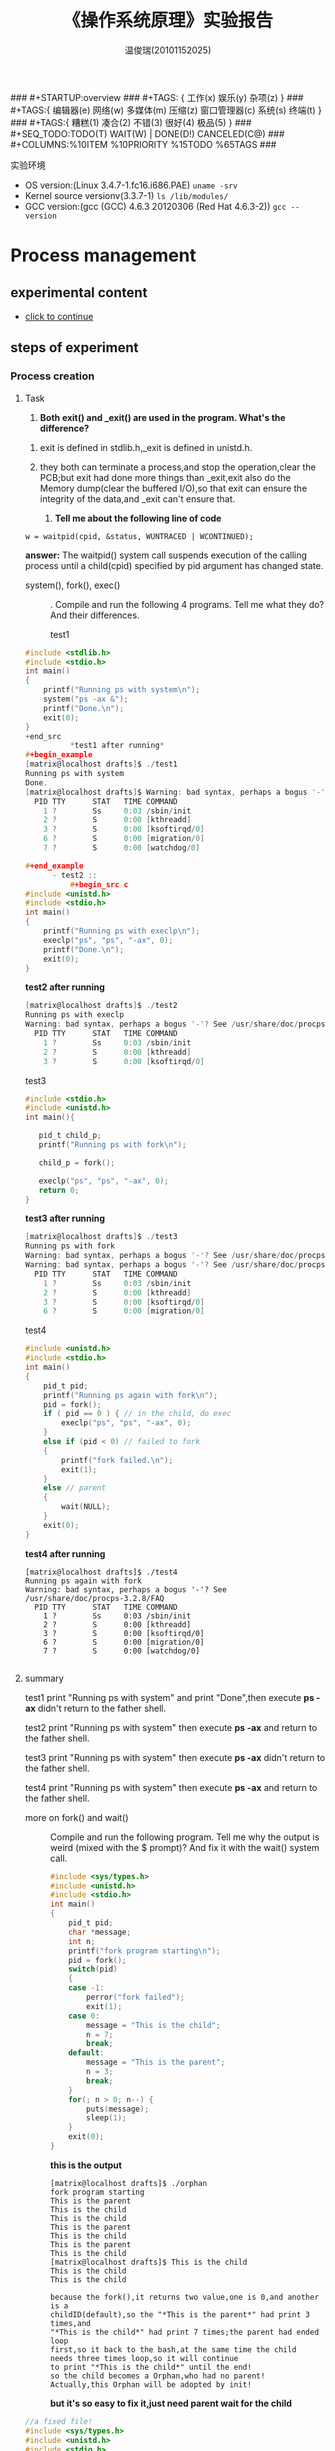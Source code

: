 #+TITLE:    《操作系统原理》实验报告
#+AUTHOR:    温俊瑞(20101152025)
#+EMAIL:     mclyte.rabbit@gmail.com
#+LANGUAGE:  cn
#+OPTIONS:   H:3 num:t toc:nil \n:nil @:t ::t |:t ^:nil -:t f:t *:t <:t
#+OPTIONS:   TeX:t LaTeX:t skip:nil d:nil todo:t pri:nil tags:not-in-toc
#+INFOJS_OPT: view:content toc:nil ltoc:nil mouse:underline buttons:0 path:http://cs3.swfc.edu.cn/org-info-js/org-info.js
#+STYLE:    <link rel="stylesheet" type="text/css" href="http://cs3.swfc.edu.cn/org-info-js/stylesheet.css" />
#+STYLE:    <style>code {font-weight:bold;} body {font-size:10pt;}</style>
#+EXPORT_SELECT_TAGS: export
#+EXPORT_EXCLUDE_TAGS: noexport
#+LINK_UP:   
#+LINK_HOME: 
#+XSLT: 
# (setq org-export-html-use-infojs t)
### #+STARTUP:overview
### #+TAGS: { 工作(x) 娱乐(y) 杂项(z) }
### #+TAGS:{ 编辑器(e) 网络(w) 多媒体(m) 压缩(z) 窗口管理器(c) 系统(s) 终端(t) }
### #+TAGS:{ 糟糕(1) 凑合(2) 不错(3) 很好(4) 极品(5) }
### #+SEQ_TODO:TODO(T) WAIT(W) | DONE(D!) CANCELED(C@)
### #+COLUMNS:%10ITEM %10PRIORITY %15TODO %65TAGS
###

实验环境
  - OS version:(Linux 3.4.7-1.fc16.i686.PAE) =uname -srv=
  - Kernel source versionv(3.3.7-1) =ls /lib/modules/=
  - GCC version:(gcc (GCC) 4.6.3 20120306 (Red Hat 4.6.3-2)) =gcc --version=
    
* Process management
** experimental content
   - [[http://cs2.swfc.edu.cn/~wx672/lecture_notes/os/lab.html#sec-4][click to continue]]
** steps of experiment
*** Process creation
**** Task
     1. *Both exit() and _exit() are used in the program. What's the difference?*

	1) exit is defined in stdlib.h,_exit is defined in unistd.h.

	2) they both can terminate a process,and stop the operation,clear the PCB;but
	   exit had done more things than _exit,exit also do the Memory dump(clear the buffered I/O),so that
	   exit can ensure the integrity of the data,and _exit can't ensure that.

     2. *Tell me about the following line of code*
	: w = waitpid(cpid, &status, WUNTRACED | WCONTINUED);
	*answer:* The  waitpid()  system  call  suspends execution of the calling process
	until a child(cpid) specified by pid argument has changed state.

     - system(), fork(), exec() :: .
	  Compile and run the following 4 programs. Tell me what they do? And their differences.
	  - test1 ::
#+begin_src c
#include <stdlib.h>
#include <stdio.h>
int main()
{
    printf("Running ps with system\n");
    system("ps -ax &");                 
    printf("Done.\n");
    exit(0);
}
+end_src
          *test1 after running*
#+begin_example
[matrix@localhost drafts]$ ./test1 
Running ps with system
Done.
[matrix@localhost drafts]$ Warning: bad syntax, perhaps a bogus '-'? See /usr/share/doc/procps-3.2.8/FAQ
  PID TTY      STAT   TIME COMMAND
    1 ?        Ss     0:03 /sbin/init
    2 ?        S      0:00 [kthreadd]
    3 ?        S      0:00 [ksoftirqd/0]
    6 ?        S      0:00 [migration/0]
    7 ?        S      0:00 [watchdog/0]

#+end_example
	  - test2 ::    
          #+begin_src c
#include <unistd.h>
#include <stdio.h>
int main()
{
    printf("Running ps with execlp\n");
    execlp("ps", "ps", "-ax", 0);       
    printf("Done.\n");
    exit(0);
}
          #+end_src
          *test2 after running*
#+begin_src c
[matrix@localhost drafts]$ ./test2 
Running ps with execlp
Warning: bad syntax, perhaps a bogus '-'? See /usr/share/doc/procps-3.2.8/FAQ
  PID TTY      STAT   TIME COMMAND
    1 ?        Ss     0:03 /sbin/init
    2 ?        S      0:00 [kthreadd]
    3 ?        S      0:00 [ksoftirqd/0]

#+end_src
	  - test3 ::    
#+begin_src c
#include <stdio.h>
#include <unistd.h>
int main(){

   pid_t child_p;
   printf("Running ps with fork\n");

   child_p = fork();

   execlp("ps", "ps", "-ax", 0);
   return 0;
}
#+end_src
          *test3 after running*
#+begin_src c
[matrix@localhost drafts]$ ./test3 
Running ps with fork
Warning: bad syntax, perhaps a bogus '-'? See /usr/share/doc/procps-3.2.8/FAQ
Warning: bad syntax, perhaps a bogus '-'? See /usr/share/doc/procps-3.2.8/FAQ
  PID TTY      STAT   TIME COMMAND
    1 ?        Ss     0:03 /sbin/init
    2 ?        S      0:00 [kthreadd]
    3 ?        S      0:00 [ksoftirqd/0]
    6 ?        S      0:00 [migration/0]

#+end_src
	  - test4 ::    
#+begin_src c 
#include <unistd.h>
#include <stdio.h>
int main()
{
    pid_t pid;
    printf("Running ps again with fork\n");
    pid = fork();
    if ( pid == 0 ) { // in the child, do exec
        execlp("ps", "ps", "-ax", 0);
    }
    else if (pid < 0) // failed to fork
    {
        printf("fork failed.\n");
        exit(1);
    }
    else // parent
    {
        wait(NULL);
    }
    exit(0);
}
#+end_src     
          *test4 after running*
#+begin_example
[matrix@localhost drafts]$ ./test4 
Running ps again with fork
Warning: bad syntax, perhaps a bogus '-'? See /usr/share/doc/procps-3.2.8/FAQ
  PID TTY      STAT   TIME COMMAND
    1 ?        Ss     0:03 /sbin/init
    2 ?        S      0:00 [kthreadd]
    3 ?        S      0:00 [ksoftirqd/0]
    6 ?        S      0:00 [migration/0]
    7 ?        S      0:00 [watchdog/0]

#+end_example
**** summary
     test1 print "Running ps with system" and print "Done",then execute *ps -ax*
     didn't return to the father shell.
     
     test2 print "Running ps with system" then execute *ps -ax* and return to the
     father shell.
     
     test3 print "Running ps with system"  then execute *ps -ax* didn't return to
     the father shell.

     test4 print "Running ps with system" then execute *ps -ax* and return to the
     father shell.


   - more on fork() and wait() ::
     Compile and run the following program.
     Tell me why the output is weird (mixed with the $ prompt)? And
     fix it with the wait() system call.

     #+begin_src c
#include <sys/types.h>
#include <unistd.h>
#include <stdio.h>
int main()
{
    pid_t pid;
    char *message;
    int n;
    printf("fork program starting\n");
    pid = fork();
    switch(pid)
    {
    case -1:
        perror("fork failed");
        exit(1);
    case 0:
        message = "This is the child";
        n = 7;
        break;
    default:
        message = "This is the parent";
        n = 3;
        break;
    }
    for(; n > 0; n--) {
        puts(message);
        sleep(1);
    }
    exit(0);
}
     #+end_src
     *this is the output*
     #+begin_example
[matrix@localhost drafts]$ ./orphan
fork program starting
This is the parent
This is the child
This is the child
This is the parent
This is the child
This is the parent
This is the child
[matrix@localhost drafts]$ This is the child
This is the child
This is the child
     #+end_example
     #+begin_example
     because the fork(),it returns two value,one is 0,and another is a
     childID(default),so the "*This is the parent*" had print 3 times,and
     "*This is the child*" had print 7 times;the parent had ended loop
     first,so it back to the bash,at the same time the child
     needs three times loop,so it will continue
     to print "*This is the child*" until the end!
     so the child becomes a Orphan,who had no parent!
     Actually,this Orphan will be adopted by init!
     #+end_example
     *but it's so easy to fix it,just need parent wait for the child*
#+begin_src c
//a fixed file!
#include <sys/types.h>
#include <unistd.h>
#include <stdio.h>
int main()
{
    pid_t pid;
    char *message;
    int n;
    printf("fork program starting\n");
    pid = fork();
    switch(pid)
    {
    case -1:
        perror("fork failed");
        exit(1);
    case 0:
        message = "This is the child";
        n = 7;
        break;
    default:
        message = "This is the parent";
        n = 3;
	wait(NULL);//add a wait in there! so simple isn't it?
        break;
    }
    for(; n > 0; n--) {
        puts(message);
        sleep(1);
    }
    exit(0);
}
#+end_src

**** Task
     1. Read the NOTES section of wait manual page (man 2 wait) to get a clear idea about zombie processes.
	And tell me why zombie is not welcomed.
	
	*answer:* there are two way to create zombies:
	1. when the child process want to terminated,he will send
	   a signal to father,but father ignored it;
	2. the father still there,but didn't wait or waitpid the
	   child process.
	3. the orphan is adopted by init,but a zombie can't be adopted
	   and it consumes the system source,if there are to many zombies,
	   it will exhaust the system source.
     2. At the end of wait manual page (man 2 wait), there is an src program.
	Play with it, and tell me about WUNTRACED, WCONTINUED, WIFEXITED
	, WEXITSTATUS, WIFSIGNALED, WTERMSIG, WIFSTOPPED, WSTOPSIG,
	WIFCONTINUED, pause().
	#+begin_src c
//in file wait.c
#include <sys/wait.h>
#include <stdlib.h>
#include <unistd.h>
#include <stdio.h>

int
main(int argc, char *argv[])
{
    pid_t cpid, w;
    int status;

    cpid = fork();
    if (cpid == -1) {
        perror("fork");
        exit(EXIT_FAILURE);
    }

    if (cpid == 0) {            /* Code executed by child */
        printf("Child PID is %ld\n", (long) getpid());
        if (argc == 1)
            pause();                    /* Wait for signals */
        _exit(atoi(argv[1]));

    } else {                    /* Code executed by parent */
        do {
            w = waitpid(cpid, &status, WUNTRACED | WCONTINUED);
            if (w == -1) {
                perror("waitpid");
                exit(EXIT_FAILURE);
            }

            if (WIFEXITED(status)) {
                printf("exited, status=%d\n", WEXITSTATUS(status));
            } else if (WIFSIGNALED(status)) {
                printf("killed by signal %d\n", WTERMSIG(status));
            } else if (WIFSTOPPED(status)) {
                printf("stopped by signal %d\n", WSTOPSIG(status));
            } else if (WIFCONTINUED(status)) {
                printf("continued\n");
            }
        } while (!WIFEXITED(status) && !WIFSIGNALED(status));
        exit(EXIT_SUCCESS);
    }
}

	#+end_src
        *the out put is a zombie* :
	#+begin_example
	[matrix@localhost 101152025]$ ./wait
	
	Child PID is 5693
	#+end_example

     3. Compile and run the following small program
	#+begin_src c
/* zombie test. */
#include <sys/types.h>
#include <unistd.h>
#include <stdio.h>
int main()
{
  pid_t pid;
  switch(pid = fork())
    {
    case -1:
      perror("fork failed");
      exit(1);
    case 0:
      printf(" CHILD: My PID is %d, My parent's PID is %d\n", getpid(), getppid());
      exit(0);
    default:
      printf("PARENT: My PID is %d, My child's PID is %d\n", getpid(), pid);
      printf("PARENT: I'm now looping...\n");
      while(1);
    }
  exit(0);
}
	#+end_src
        #+begin_example
        /*the out put*/
[matrix@localhost 101152025]$ ./zombie_test 
PARENT: My PID is 6103, My child's PID is 6104
PARENT: I'm now looping...
CHILD: My PID is 6104, My parent's PID is 6103
        #+end_example

        you can check it with *top*.

**** *after that,these are what i had finished!*
     1. Write a similar program that leaves 5 zombies.
	#+begin_src c
//this is what i write at 5zombies
#include <sys/types.h>
#include <unistd.h>
#include <stdio.h>
#include <stdlib.h>

int main()
{
    pid_t pid;
    pid = fork();
    if(pid < 0)
        printf("error occurred!\n");
    else if(pid == 0) {
        printf("Hi father! I'm a ZOMBIE1\n");
        exit(0);      //(1)
    }
    else {
	    pid = fork();
	    if(pid < 0)
		    printf("error occurred!\n");
	    else if(pid == 0){
		    printf("Hi father! I'm a ZOMBIE2\n");
		    exit(NULL);
	    }
	    else{
		    pid = fork();
		    if(pid < 0)
			    printf("error occurred!\n");
		    else if(pid == 0){
			    printf("Hi father! I'm a ZOMBIE3\n");
			    exit(NULL);
		    }else{
			    pid = fork();
			    if(pid < 0)
				    printf("error occurred!\n");
			    else if(pid == 0){
				    printf("Hi father! I'm a ZOMBIE4\n");
				    exit(NULL);
			    }else{
				    pid = fork();
				    if(pid < 0)
					    printf("error occurred!\n");
				    else if(pid == 0){
					    printf("Hi father! I'm a ZOMBIE5\n");
					    exit(NULL);
				    }else{
					while(1);
				    }
			    }
		    }
	    }
    }
}

	#+end_src
        file:./5zombies.png
     2. Tell me what's the difference between a zombie
	process and a orphan process?

	*answer:* the orphan is adopted by init,but a zombie can't be adopted
	and it consumes the system source,if there are to many zombies,
	it will exhaust the system source.
     3. Read Beginning Linux Programming, Chapter 11, page 503
	to learn how to avoid zombies with waitpid() system call. And
	correct the above program.
	
	*answer:*

	we can take a trick,just fork it twice,then the second child will be
	adopted by init,and parent need not to wait for second child.
	you can compile the file *avoid_zombie.c*

	#+begin_src c
/* zombie avoid. */
#include <sys/types.h>
#include <unistd.h>
#include <stdio.h>
int main()
{
  pid_t pid;
  switch(pid = fork())
    {
    case -1:
      perror("fork failed");
      exit(1);
    case 0:
      printf(" CHILD: My PID is %d, My parent's PID is %d\n", getpid(), getppid());
	  switch(pid = fork())
	    {
	    case -1:
	      perror("fork failed");
	      exit(1);
	    case 0:
	      printf(" CHILD: My PID is %d, My parent's PID is %d\n", getpid(), getppid());
	      sleep(2);   //to ensure the first child exit before the second child
	      exit(0);
	    default:
	      printf("PARENT: My PID is %d, My child's PID is %d\n", getpid(), pid);
	      printf("PARENT: I'm now free\n");
	      wait(NULL);
	    }
	      exit(0);
    default:
      printf("PARENT: My PID is %d, My child's PID is %d\n", getpid(), pid);
      printf("PARENT: I'm waiting first child\n");
      wait(NULL);
    }
  exit(0);
}

	#+end_src
        *this is out put*
	
	[[file:./avoid_zombie.png]]

     4. Tell me the difference between exit() and return.

	*answer:*
	
	exit() causes the program to exit with the argument as return value.
	The return statement only returns from a function to its caller.  In
	main(), this amounts to exiting the program. 

*** Thread

**** Tasks
     1. At the end of *pthread_create* manual
	page (*man 3 pthread_create*), there is an
	example program. Play with it, and then tell me:
	1. What's the *tinfo[]*?
	   
	   *answer:* it's a data structure that contains
	   some info about thread.
	2. What's the *res*?
	   
	   *answer:* it's a resource that thread oppcupied.
     2. At the end of *pthread_attr_init* manual page
	(*man 3 pthread_attr_init*), there is an example
	program. Compile and run it.

	#+begin_src c
#define _GNU_SOURCE     /* To get pthread_getattr_np() declaration */
#include <pthread.h>
#include <stdio.h>
#include <stdlib.h>
#include <unistd.h>
#include <errno.h>

#define handle_error_en(en, msg) \
        do { errno = en; perror(msg); exit(EXIT_FAILURE); } while (0)

static void
display_pthread_attr(pthread_attr_t *attr, char *prefix)
{
    int s, i;
    size_t v;
    void *stkaddr;
    struct sched_param sp;

    s = pthread_attr_getdetachstate(attr, &i);
    if (s != 0)
        handle_error_en(s, "pthread_attr_getdetachstate");
    printf("%sDetach state        = %s\n", prefix,
            (i == PTHREAD_CREATE_DETACHED) ? "PTHREAD_CREATE_DETACHED" :
            (i == PTHREAD_CREATE_JOINABLE) ? "PTHREAD_CREATE_JOINABLE" :
            "???");

    s = pthread_attr_getscope(attr, &i);
    if (s != 0)
        handle_error_en(s, "pthread_attr_getscope");
    printf("%sScope               = %s\n", prefix,
            (i == PTHREAD_SCOPE_SYSTEM)  ? "PTHREAD_SCOPE_SYSTEM" :
            (i == PTHREAD_SCOPE_PROCESS) ? "PTHREAD_SCOPE_PROCESS" :
            "???");

    s = pthread_attr_getinheritsched(attr, &i);
    if (s != 0)
        handle_error_en(s, "pthread_attr_getinheritsched");
    printf("%sInherit scheduler   = %s\n", prefix,
            (i == PTHREAD_INHERIT_SCHED)  ? "PTHREAD_INHERIT_SCHED" :
            (i == PTHREAD_EXPLICIT_SCHED) ? "PTHREAD_EXPLICIT_SCHED" :
            "???");

    s = pthread_attr_getschedpolicy(attr, &i);
    if (s != 0)
        handle_error_en(s, "pthread_attr_getschedpolicy");
    printf("%sScheduling policy   = %s\n", prefix,
            (i == SCHED_OTHER) ? "SCHED_OTHER" :
            (i == SCHED_FIFO)  ? "SCHED_FIFO" :
            (i == SCHED_RR)    ? "SCHED_RR" :
            "???");

    s = pthread_attr_getschedparam(attr, &sp);
    if (s != 0)
        handle_error_en(s, "pthread_attr_getschedparam");
    printf("%sScheduling priority = %d\n", prefix, sp.sched_priority);

    s = pthread_attr_getguardsize(attr, &v);
    if (s != 0)
        handle_error_en(s, "pthread_attr_getguardsize");
    printf("%sGuard size          = %d bytes\n", prefix, v);

    s = pthread_attr_getstack(attr, &stkaddr, &v);
    if (s != 0)
        handle_error_en(s, "pthread_attr_getstack");
    printf("%sStack address       = %p\n", prefix, stkaddr);
    printf("%sStack size          = 0x%x bytes\n", prefix, v);
}

static void *
thread_start(void *arg)
{
    int s;
    pthread_attr_t gattr;

    /* pthread_getattr_np() is a non-standard GNU extension that
       retrieves the attributes of the thread specified in its
       first argument */

    s = pthread_getattr_np(pthread_self(), &gattr);
    if (s != 0)
        handle_error_en(s, "pthread_getattr_np");

    printf("Thread attributes:\n");
    display_pthread_attr(&gattr, "\t");

    exit(EXIT_SUCCESS);         /* Terminate all threads */
}

int
main(int argc, char *argv[])
{
    pthread_t thr;
    pthread_attr_t attr;
    pthread_attr_t *attrp;      /* NULL or &attr */
    int s;

    attrp = NULL;

    /* If a command-line argument was supplied, use it to set the
       stack-size attribute and set a few other thread attributes,
       and set attrp pointing to thread attributes object */

    if (argc > 1) {
        int stack_size;
        void *sp;

        attrp = &attr;

        s = pthread_attr_init(&attr);
        if (s != 0)
            handle_error_en(s, "pthread_attr_init");

        s = pthread_attr_setdetachstate(&attr, PTHREAD_CREATE_DETACHED);
        if (s != 0)
            handle_error_en(s, "pthread_attr_setdetachstate");

        s = pthread_attr_setinheritsched(&attr, PTHREAD_EXPLICIT_SCHED);
        if (s != 0)
            handle_error_en(s, "pthread_attr_setinheritsched");

        stack_size = strtoul(argv[1], NULL, 0);

        s = posix_memalign(&sp, sysconf(_SC_PAGESIZE), stack_size);
        if (s != 0)
            handle_error_en(s, "posix_memalign");

        printf("posix_memalign() allocated at %p\n", sp);

        s = pthread_attr_setstack(&attr, sp, stack_size);
        if (s != 0)
            handle_error_en(s, "pthread_attr_setstack");
    }

    s = pthread_create(&thr, attrp, &thread_start, NULL);
    if (s != 0)
        handle_error_en(s, "pthread_create");

    if (attrp != NULL) {
        s = pthread_attr_destroy(attrp);
        if (s != 0)
            handle_error_en(s, "pthread_attr_destroy");
    }

    pause();    /* Terminates when other thread calls exit() */
}

	#+end_src

        *can't compile it with gcc,i don't know why?*
	after doing some google,i find i need add an option gcc -lpthread
	to support some function,then i solved this problem.

	here is the output of file pthread_attr_init.c
	
	[[file:./pthread_attr_init.png]]
     3. Compile and run the following program
	
	#+begin_src c
 1:  #include <pthread.h>
 2:  #include <stdio.h>
 3:  #include <stdlib.h>
 4:  
 5:  #define NUMBER_OF_THREADS 10
 6:  
 7:  void *print_hello_world(void *tid)
 8:  {
 9:    /* prints the thread's identifier, then exits.*/
10:    printf ("Thread %ld: Hello World!\n", (long)tid);
11:    pthread_exit(NULL);
12:  }
13:  
14:  int main(int argc, char *argv[])
15:  {
16:    pthread_t threads[NUMBER_OF_THREADS];
17:    int status;
18:    long i;
19:    for (i=0; i<NUMBER_OF_THREADS; i++)
20:      {
21:        status = pthread_create(&threads[i], NULL, print_hello_world, (void *)i);
22:        printf ("Main: creating thread %ld\n",i);
23:        /* printf("thread id: %d\n",threads[i]); */
24:  
25:        if(status != 0){
26:          printf ("Oops. pthread_create returned error code %d\n",status);
27:          exit(-1);
28:        }
29:        if(pthread_join(threads[i], NULL)){
30:          printf("error joining thread.");
31:          abort() ;
32:        }
33:   }
34:    exit(0);
35:  }
	#+end_src

        here is the output of pthread_lab.c

	[[file:./pthread.png]]

	Now, remove the pthread_join call, i.e. comment
	out line 27-30. Compile and run it again for multiple
	times. Tell me the difference, and why?

	*after modified*

	[[file:./pthread_lab_new.png]]

	- pthread(parallel-thread) ::
	*there are some different without pthread_join*
	
	1. pthread_join just like waitpid;because Main thread need to wait
	   the pthread until it returned.so with the pthread_join
	   function,the out put is neat crossed,like first picture above.

	2. after comment out the function pthread_join,the out put of
	   course is Irregular crossed,like second picture.

	3. without pthread_join,it also will be this:
	   because the *Main* don't need to wait *pthread*,
	   it *exit* before create a pthread.

	   [[file:./pthread3.png]]
*** IPC
**** Signals
     - Task1 - understanding signal() ::
       #+begin_src c
       void (*signal(int sig, void (*func)(int)))(int);
                    `-------------------v-------------'
                                         `----> *signal() is a function returning a 'function pointer'
                                          `               pointing to a function of type void(*)(int)
                                           `--> *signal() takes 2 arguments:
                                                  .  sig - an int
                                                  . func - a 'function pointer' void(*)(int)

	void (*signal(int sig, void (*func)(int)))(int);
	void (                 *                 )(int);
	`--------------------v------------------------'
                             `---> void(*)(int) is a function pointer
                                    which is returned by function '*signal()'
                                    it's pointing to a function taking an int, returning void
       #+end_src
				    
*****       *after reading signal():*
       
******       inside of void():
       
       just as the comment,* signal is a function returning a 'function pointer'
       pointing to a function of type void(* )(int),and * signal takes 2 arguments: sig - an int, func - a 'function pointer' void(* )(int)

******       outside of void():
       
       void(* )(int) is a function pointer which is returned by function '* signal' it's pointing to a function taking an int, returning void.

     - Task2 - sigaction() ::
       Following Beej's Guide to Unix IPC, section 3 to play with signals. And then tell me details about the following code

       : int sigaction(int signum, const struct sigaction *act, struct sigaction *oldact);

       *answer:* The first parameter, sig is which signal to catch. This can be (probably "should" be) a symbolic name from signal.h along the lines of SIGINT. That's the easy bit.

       The next field, act is a pointer to a struct sigaction which has a bunch of fields that you can fill in to control the behavior of the signal handler. (A pointer to the signal handler function itself included in the struct.)

       Lastly oact can be NULL, but if not, it returns the old signal handler information that was in place before. This is useful if you want to restore the previous signal handler at a later time.


**** Pipe

***** "These pipes are clean!"
         
      : matriux@localhost:~$ cat pipe.c 
#+begin_src c
/*program 1 is a simplist pipe */
include <stdio.h>
include <stdlib.h>
include <errno.h>
include <unistd.h>

int main(void)
{
        int pfds[2];
            char buf[30];

                if (pipe(pfds) == -1) {
                            perror("pipe");
                                    exit(1);
                                        }

                    printf("writing to file descriptor #%d\n", pfds[1]);
                        write(pfds[1], "test", 5);
                            printf("reading from file descriptor #%d\n", pfds[0]);
                                read(pfds[0], buf, 5);
                                    printf("read \"%s\"\n", buf);

                                        return 0;
}
#+end_src
#+begin_example
matriux@localhost:~$ ./a.out 
writing to file descriptor #4
reading from file descriptor #3
read "test"
#+end_example


***** fork() and pipe()—you have the power!

      #+begin_src c
#include <stdio.h>
#include <stdlib.h>
#include <errno.h>
#include <sys/types.h>
#include <unistd.h>

int main(void)
{
    int pfds[2];
    char buf[30];

    pipe(pfds);

    if (!fork()) {
        printf(" CHILD: writing to the pipe\n");
        write(pfds[1], "test", 5);
        printf(" CHILD: exiting\n");
        exit(0);
    } else {
        printf("PARENT: reading from pipe\n");
        read(pfds[0], buf, 5);
        printf("PARENT: read \"%s\"\n", buf);
        wait(NULL);
    }

    return 0;
}

matriux@localhost:~/org-mode/101152025$ ./a.out 
PARENT: reading from pipe
 CHILD: writing to the pipe
 CHILD: exiting
PARENT: read "test"


      #+end_src
      

***** The search for Pipe as we know it
#+begin_src c
#include <stdio.h>
#include <stdlib.h>
#include <unistd.h>

int main(void)
{
    int pfds[2];

    pipe(pfds);

    if (!fork()) {
        close(1);       /* close normal stdout */
        dup(pfds[1]);   /* make stdout same as pfds[1] */
        close(pfds[0]); /* we don't need this */
        execlp("ls", "ls", NULL);
    } else {
        close(0);       /* close normal stdin */
        dup(pfds[0]);   /* make stdin same as pfds[0] */
        close(pfds[1]); /* we don't need this */
        execlp("wc", "wc", "-l", NULL);
    }

    return 0;
}
#+end_src

#+begin_example
matriux@localhost:~/org-mode/101152025$ ./a.out 
64
#+end_example      

***** a modified file of pipe3

#+begin_src c
#include <stdio.h>
#include <stdlib.h>
#include <unistd.h>

int main(void)
{
    int pfds[2];

    pipe(pfds);

    if (!fork()) {
        close(1);       /* close normal stdout */
        dup(pfds[1]);   /* make stdout same as pfds[1] */
        close(pfds[0]); /* we don't need this */
	execlp("wc", "wc", "-l", NULL);
    } else {
        close(0);       /* close normal stdin */
        dup(pfds[0]);   /* make stdin same as pfds[0] */
        close(pfds[1]); /* we don't need this */
        execlp("ls", "ls", NULL);
    }

    return 0;
}
#+end_src

#+begin_example
matriux@localhost:~/org-mode/101152025$ ./a.out 
#20101152025-2.org#        20101152025-3.org  5zombies.png      orphan2       pthread_attr_init      pthread_lab_new.c~   test3.c        zombie1.c~
20101152025-1.html         20101152025-4.org  Makefile.png      orphan2.c     pthread_attr_init.c    pthread_lab_new.png  test4          zombie_test
20101152025-1.org          20101152025.html   a.out             orphan2.c~    pthread_attr_init.c~   system_call.html     test4.c        zombie_test.c
20101152025-1.org~         20101152025.html~  avoid_zombie      pipe.c        pthread_attr_init.png  system_call.org      unistd_32.png
20101152025-2.html         20101152025.org    avoid_zombie.c    pipe2.c       pthread_lab            test1                wait
20101152025-2.html~        20101152025.org~   avoid_zombie.c~   pipe3.c       pthread_lab.c          test1.c              wait.c
20101152025-2.org          5zombies           avoid_zombie.png  pipe3mod.c    pthread_lab.c~         test2                wait.c~
20101152025-2.org_archive  5zombies.c         orphan            pthread.png   pthread_lab_new        test2.c              zombie1
20101152025-2.org~         5zombies.c~        orphan.c          pthread3.png  pthread_lab_new.c      test3                zombie1.c
matriux@localhost:~/org-mode/101152025$ wc: standard input: Input/output error
#+end_example      

***** At the end of pipe manual page (man 2 pipe), there is an example program. Compile it, run it, understand it, and then, modify the program, let parent do read, and child do write.

#+begin_src      c
      /*
EXAMPLE  pipe4.c
       The following program creates a pipe, and then fork(2)s to create a child process; the child inherits a duplicate set  of  file  descriptors
       that  refer  to the same pipe.  After the fork(2), each process closes the descriptors that it doesn't need for the pipe (see pipe(7)).  The
       parent then writes the string contained in the program's command-line argument to the pipe, and the child reads this string a byte at a time
       from the pipe and echoes it on standard output.
*/
#include <sys/wait.h>
#include <stdio.h>
#include <stdlib.h>
#include <unistd.h>
#include <string.h>

int
main(int argc, char *argv[])
{
    int pipefd[2];
    pid_t cpid;
    char buf;

    if (argc != 2) {
     fprintf(stderr, "Usage: %s <string>\n", argv[0]);
     exit(EXIT_FAILURE);
    }

    if (pipe(pipefd) == -1) {
        perror("pipe");
        exit(EXIT_FAILURE);
    }

    cpid = fork();
    if (cpid == -1) {
        perror("fork");
        exit(EXIT_FAILURE);
    }

    if (cpid == 0) {    /* Child write from pipe */
        close(pipefd[0]);          /* Close unused read end */
        write(pipefd[1], argv[1], strlen(argv[1]));
        close(pipefd[1]);          /* Reader will see EOF */
        wait(NULL);                /* Wait for child */
        exit(EXIT_SUCCESS);

    } else {            /* Parent read argv[0] to pipe */
        close(pipefd[1]);          /* Close unused write end */

        while (read(pipefd[0], &buf, 1) > 0)
            write(STDOUT_FILENO, &buf, 1);

        write(STDOUT_FILENO, "\n", 1);
        close(pipefd[0]);
        _exit(EXIT_SUCCESS);
    }
}
#+end_src

#+begin_example
matriux@localhost:~/org-mode/101152025$ ./a.out "world hello"
world hello
#+end_example      


      
**** FIFO
     - Tasks ::
       1. Follow Beej's Guide to Unix IPC, section 5 step by step to learn how to use FIFOs.

	  Here is speak.c
#+begin_src c
#include <stdio.h>
#include <stdlib.h>
#include <errno.h>
#include <string.h>
#include <fcntl.h>
#include <sys/types.h>
#include <sys/stat.h>
#include <unistd.h>

#define FIFO_NAME "american_maid"

int main(void)
{
    char s[300];
    int num, fd;

    mknod(FIFO_NAME, S_IFIFO | 0666, 0);

    printf("waiting for readers...\n");
    fd = open(FIFO_NAME, O_WRONLY);
    printf("got a reader--type some stuff\n");

    while (gets(s), !feof(stdin)) {
        if ((num = write(fd, s, strlen(s))) == -1)
            perror("write");
        else
            printf("speak: wrote %d bytes\n", num);
    }

    return 0;
}
#+end_src

          Here is tick.c

#+begin_src c
#include <stdio.h>
#include <stdlib.h>
#include <errno.h>
#include <string.h>
#include <fcntl.h>
#include <sys/types.h>
#include <sys/stat.h>
#include <unistd.h>

#define FIFO_NAME "american_maid"

int main(void)
{
    char s[300];
    int num, fd;

    mknod(FIFO_NAME, S_IFIFO | 0666, 0);

    printf("waiting for writers...\n");
    fd = open(FIFO_NAME, O_RDONLY);
    printf("got a writer\n");

    do {
        if ((num = read(fd, s, 300)) == -1)
            perror("read");
        else {
            s[num] = '\0';
            printf("tick: read %d bytes: \"%s\"\n", num, s);
        }
    } while (num > 0);

    return 0;
}
#+end_src

          Here is the test

#+begin_example
	  at tty1
matriux@localhost:~/org-mode/101152025$ ./speak.o 
waiting for readers...
got a reader--type some stuff
Hello Joshua
speak: wrote 12 bytes

          at tty2
matriux@localhost:~/org-mode/101152025$ ./tick.o 
waiting for writers...
got a writer
tick: read 12 bytes: "Hello Joshua"


#+end_example
       2. When you run the example programs (speak and tick), there should be a new file named
	  american_maid ppappear in your working directory ($PWD). What will happen if you delete this FIFO file while the two programs running? Why?
	  
	  *1. I had deleted the ameirca_maid and they still working*
	  
	  *2. i think i just delete a name of fifo,but the fifo is still there, they can communicate as before.*
       3. Modify the example programs to use mkfifo instead of mknod.

	  *just modify the mknod(FIFO_NAME, S_IFIFO | 0666, 0) as mkfifo(FIFO_NAME, S_IFIFO | 0666)*
	  
	  check it at [[file:./speak2.c]]
	  
	  check it at file:./tick2.c

	  *this is the output:*

#+begin_example
	  at tty1
matriux@localhost:~/org-mode/101152025$ ./speak2.o 
waiting for readers...
got a reader--type some stuff
Hello Joshua
speak: wrote 12 bytes
Hello Joshua
speak: wrote 12 bytes

          at tty2
matriux@localhost:~/org-mode/101152025$ ./tick2.o 
waiting for writers...
got a writer
tick: read 12 bytes: "Hello Joshua"
tick: read 12 bytes: "Hello Joshua"

#+end_src
	  
       4. Extend the example programs, and make it have 3 writers.
	  
	  find me here [[file:./3writer.c]]

	  *out put*

#+begin_example
	  at tty1
matriux@localhost:~/org-mode/101152025$ ./3writer.o 
waiting for readers...
got a reader--type some stuff
There are 3 readers 
speak: wrote 19 bytes
speak: wrote 19 bytes
speak: wrote 19 bytes

          at tty2
matriux@localhost:~/org-mode/101152025$ ./tick2.o 
waiting for writers...
got a writer
tick: read 57 bytes: "There are 3 readersThere are 3 readersThere are 3 readers"

#+end_example
**** File Locking
     - Tasks ::
       1. Follow Beej's Guide to Unix IPC, section 6 step by step to learn how to use File locks.
	  *write lock*
#+begin_example
	  at tty1 get a write lock
matriux@localhost:~/org-mode/101152025$ ./lockdemo 
Press <RETURN> to try to get lock: 
Trying to get lock...got lock
Press <RETURN> to release lock:

          at tty2 are waiting tty1 to release the lock
matriux@localhost:~/org-mode/101152025$ ./lockdemo 
Press <RETURN> to try to get lock: 

conclusion:tty2 can only get write lock when tty1 set the lock free

#+end_example

          *read lock*
#+begin_example
	  at tty1 get a read lock(with argv > 1)
matriux@localhost:~/org-mode/101152025$ ./lockdemo a
Press <RETURN> to try to get lock: 
Trying to get lock...got lock
Press <RETURN> to release lock:

          at tty2 get a read lock
matriux@localhost:~/org-mode/101152025$ ./lockdemo a
Press <RETURN> to try to get lock: 
Trying to get lock...got lock
Press <RETURN> to release lock: 

conclusion:tty2 and tty1 can get the read lock at same time.
#+end_example
       2. Try the example lockdemo.c with both F_RDLCK and F_WRLCK.

	  *the same as above*
	  
       3. Tell me whether the locked file, e.g. lockdemo.c can be delete while the programs are running? And why?

	  *it can be deleted while programs are running, because of it's a types of locking mechanisms:advisory*
**** Message Queues
     - Tasks ::
       1. Follow Beej's Guide to Unix IPC, section 7 step by step to learn how to use message queues.
#+begin_src c
	  at tty1
matriux@localhost:~/org-mode/101152025$ ./kirk.o 
Enter lines of text, ^D to quit:
Hola Joshua!

          at tty2
matriux@localhost:~/org-mode/101152025$ ./spock.o 
spock: ready to receive messages, captain.
spock: "Hola Joshua!"


#+end_src
       2. What happens when you're running both in separate windows and you kill one or the other?

	  *when i killed kirt, the spock still running, when i run the kirt again, spock can recieve the message*
       3. Also try running two copies of kirk or two copies of spock to get an idea of what happens when you have two readers or two writers.
#+begin_example
/*        sample one have kirk and kirkcopy send message to spock         */
	  at tty1
matriux@localhost:~/org-mode/101152025$ cp kirk.o kirkcopy.o
matriux@localhost:~/org-mode/101152025$ cp spock.o spockcopy.o
matriux@localhost:~/org-mode/101152025$ ./kirk.o 
Enter lines of text, ^D to quit:
This is kirk.o

          at tty2
matriux@localhost:~/org-mode/101152025$ ./kirkcopy.o 
Enter lines of text, ^D to quit:
This is kirkcoyp.o

          at tty3
matriux@localhost:~/org-mode/101152025$ ./spock.o 
spock: ready to receive messages, captain.
spock: "This is kirkcoyp.o"
spock: "This is kirk.o"

/*         sample two have kirk and kirkcopy send message to spock or spockcopy(arbitrary)        */
          at tty1
matriux@localhost:~/org-mode/101152025$ ./kirk.o 
Enter lines of text, ^D to quit:
This is kirk.o
kirk.o

          at tty2
matriux@localhost:~/org-mode/101152025$ ./kirkcopy.o 
Enter lines of text, ^D to quit:
This is kirkcopy.o
kirkcopy.o

          at tty3
matriux@localhost:~/org-mode/101152025$ ./spock.o 
spock: ready to receive messages, captain.
spock: "This is kirk.o"
spock: "This is kirkcopy.o"
spock: "kirkcopy.o"

          at tty4
matriux@localhost:~/org-mode/101152025$ ./spockcopy.o 
spock: ready to receive messages, captain.
spock: "kirk.o"
	  

#+end_example
	  
       4. Another interesting demonstration is to run kirk, enter a bunch of messages, then run spock and see it retrieve all the messages in
	  one swoop. Just messing around with these toy programs will help you gain an understanding of what is really going on.

	  *when kirk had sent a bunch of messages, the spock at tty2 recieved them by 12 times*
#+begin_example
	  at tty1
matriux@localhost:~/org-mode/101152025$ ./kirk.o 
Enter lines of text, ^D to quit:
##############################################################################################################################################################################################################################################################################################################
#######################################################################################################################################################
#######################################################################################################################################################
#######################################################################################################################################################
#######################################################################################################################################################
##############################################################################################################################################################################################################################################################################################################
#######################################################################################################################################################
#######################################################################################################################################################
#######################################################################################################################################################
#######################################################################################################################################################
##############################################################################################################################################################################################################################################################################################################
#######################################################################################################################################################
#######################################################################################################################################################
#######################################################################################################################################################
#######################################################################################################################################################

          at tty2
matriux@localhost:~/org-mode/101152025$ ./spock.o 
spock: ready to receive messages, captain.
spock: "#######################################################################################################################################################################################################"
spock: "#######################################################################################################"
spock: "#######################################################################################################################################################"
spock: "#######################################################################################################################################################"
spock: "#######################################################################################################################################################"
spock: "#######################################################################################################################################################"
spock: "#######################################################################################################################################################################################################"
spock: "#######################################################################################################"
spock: "#######################################################################################################################################################"
spock: "#######################################################################################################################################################"
spock: "#######################################################################################################################################################"
spock: "#######################################################################################################################################################"
spock: "###############################################################################################################################################
#+end_example
       5. What happens if you ipcrm the queue while it's in use? Why?

	  *when execute ipcs*
#+begin_example
	  ------ Message Queues --------
key        msqid      owner      perms      used-bytes   messages    
0x420a0d15 32768      matriux    644        0            0           

#+end_example

          *then remove it with ipcrm*
#+begin_example
matriux@localhost:~/org-mode/101152025$ ipcs 

------ Shared Memory Segments --------
key        shmid      owner      perms      bytes      nattch     status      
0x00000000 0          matriux    600        393216     2          dest         
0x00000000 32769      matriux    600        393216     2          dest         
0x00000000 554893315  matriux    600        393216     2          dest         

------ Semaphore Arrays --------
key        semid      owner      perms      nsems     

------ Message Queues --------
key        msqid      owner      perms      used-bytes   messages    
0x420a0d15 32768      matriux    644        0            0           

matriux@localhost:~/org-mode/101152025$ ipcrm -q 32768
matriux@localhost:~/org-mode/101152025$ ipcrm -q 32768
ipcrm: invalid id (32768)

#+end_example

          *let's see another tty(tty2 had exit when execute ipcrm -q 32768)*
#+begin_example
	  at tty1
matriux@localhost:~/org-mode/101152025$ ./kirk.o 
Enter lines of text, ^D to quit:
##############################################################################################################################################################################################################################################################################################################
#######################################################################################################################################################
#######################################################################################################################################################

          at tty2
matriux@localhost:~/org-mode/101152025$ ./spock.o 
spock: ready to receive messages, captain.
spock: "#######################################################################################################################################################"
spock: ""
spock: ""
msgrcv: Identifier removed

#+end_example
       6. Create a message queue with ipcmk, and use it in your programs.
	  : haven't done yet

**** Semaphores
     - Tasks ::
       1. Follow Beej's Guide to Unix IPC, section 8 step by step to learn how to use
          semaphores.
#+begin_src c
#include <sys/sem.h>

int semget(key_t key, int nsems, int semflg);	  
#+end_src

     Here's an example call that generates the key with ftok() and creates a 10 semaphore
     set, with 666 (rw-rw-rw-) permissions:
#+begin_src s
#include <sys/ipc.h>
#include <sys/sem.h>

key_t key;
int semid;

key = ftok("/home/beej/somefile", 'E');
semid = semget(key, 10, 0666 | IPC_CREAT);
#+end_src
       2. Semaphores are used to lock some shared resources to enforce
          mutual-exclusion. In the demo program semdemo.c, what's locked?
	  #+begin_example
	  the resources that two semdemo.c have is locked by one of them.
	  #+end_example
       3. Draw a flow chart to show how the demo program works.
	  
	  There are some pictures:
	  
	  [[file:./semdemo.png]]
	  
	  [[file:./semdemo1.png]]
	  
	  [[file:./semdemo2.png]]
	  
	  [[file:./semdemo3.png]]
	  
	  [[file:./semdemo4.png]]
	  
	  [[file:./semdemo5.png]]
	  
	  [[file:./semdemo6.png]]
	  

** gains
   I had spent most of my time at this part, Process is just like a man in society,
   the government(PCB) need to coordinate the people in society, and *IPC* is a good way
   to associate each process, i had learned
   
   1. Signals
   2. Pipe 
   3. FIFO
   4. File Locking
   5. Message Queues 
   6. Semaphores
      
   These are some good tools of IPC, i had gained a lot; i didn't give up, because i
   love this maze, i'm full of curiosity...
   
